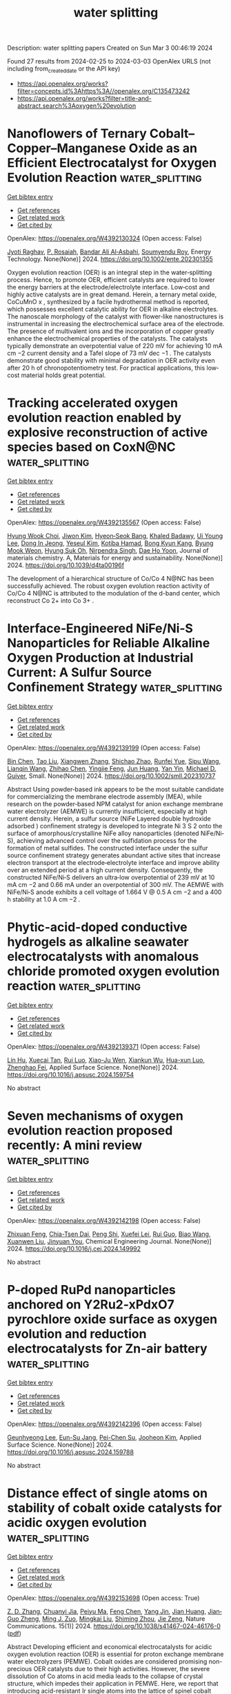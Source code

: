 #+TITLE: water splitting
Description: water splitting papers
Created on Sun Mar  3 00:46:19 2024

Found 27 results from 2024-02-25 to 2024-03-03
OpenAlex URLS (not including from_created_date or the API key)
- [[https://api.openalex.org/works?filter=concepts.id%3Ahttps%3A//openalex.org/C135473242]]
- [[https://api.openalex.org/works?filter=title-and-abstract.search%3Aoxygen%20evolution]]

* Nanoflowers of Ternary Cobalt–Copper–Manganese Oxide as an Efficient Electrocatalyst for Oxygen Evolution Reaction  :water_splitting:
:PROPERTIES:
:UUID: https://openalex.org/W4392130324
:TOPICS: Electrocatalysis for Energy Conversion, Aqueous Zinc-Ion Battery Technology, Electrochemical Detection of Heavy Metal Ions
:PUBLICATION_DATE: 2024-02-24
:END:    
    
[[elisp:(doi-add-bibtex-entry "https://doi.org/10.1002/ente.202301355")][Get bibtex entry]] 

- [[elisp:(progn (xref--push-markers (current-buffer) (point)) (oa--referenced-works "https://openalex.org/W4392130324"))][Get references]]
- [[elisp:(progn (xref--push-markers (current-buffer) (point)) (oa--related-works "https://openalex.org/W4392130324"))][Get related work]]
- [[elisp:(progn (xref--push-markers (current-buffer) (point)) (oa--cited-by-works "https://openalex.org/W4392130324"))][Get cited by]]

OpenAlex: https://openalex.org/W4392130324 (Open access: False)
    
[[https://openalex.org/A5003445703][Jyoti Raghav]], [[https://openalex.org/A5045408244][P. Rosaiah]], [[https://openalex.org/A5051674509][Bandar Ali Al‐Asbahi]], [[https://openalex.org/A5001688048][Soumyendu Roy]], Energy Technology. None(None)] 2024. https://doi.org/10.1002/ente.202301355 
     
Oxygen evolution reaction (OER) is an integral step in the water‐splitting process. Hence, to promote OER, efficient catalysts are required to lower the energy barriers at the electrode/electrolyte interface. Low‐cost and highly active catalysts are in great demand. Herein, a ternary metal oxide, CoCuMnO x , synthesized by a facile hydrothermal method is reported, which possesses excellent catalytic ability for OER in alkaline electrolytes. The nanoscale morphology of the catalyst with flower‐like nanostructures is instrumental in increasing the electrochemical surface area of the electrode. The presence of multivalent ions and the incorporation of copper greatly enhance the electrochemical properties of the catalysts. The catalysts typically demonstrate an overpotential value of 220 mV for achieving 10 mA cm −2 current density and a Tafel slope of 73 mV dec −1 . The catalysts demonstrate good stability with minimal degradation in OER activity even after 20 h of chronopotentiometry test. For practical applications, this low‐cost material holds great potential.    

    

* Tracking accelerated oxygen evolution reaction enabled by explosive reconstruction of active species based on CoxN@NC  :water_splitting:
:PROPERTIES:
:UUID: https://openalex.org/W4392135567
:TOPICS: Electrocatalysis for Energy Conversion, Memristive Devices for Neuromorphic Computing, Fuel Cell Membrane Technology
:PUBLICATION_DATE: 2024-01-01
:END:    
    
[[elisp:(doi-add-bibtex-entry "https://doi.org/10.1039/d4ta00196f")][Get bibtex entry]] 

- [[elisp:(progn (xref--push-markers (current-buffer) (point)) (oa--referenced-works "https://openalex.org/W4392135567"))][Get references]]
- [[elisp:(progn (xref--push-markers (current-buffer) (point)) (oa--related-works "https://openalex.org/W4392135567"))][Get related work]]
- [[elisp:(progn (xref--push-markers (current-buffer) (point)) (oa--cited-by-works "https://openalex.org/W4392135567"))][Get cited by]]

OpenAlex: https://openalex.org/W4392135567 (Open access: False)
    
[[https://openalex.org/A5042054457][Hyung Wook Choi]], [[https://openalex.org/A5091554389][Jiwon Kim]], [[https://openalex.org/A5015012876][Hyeon‐Seok Bang]], [[https://openalex.org/A5078354747][Khaled Badawy]], [[https://openalex.org/A5024947859][Ui Young Lee]], [[https://openalex.org/A5049204244][Dong In Jeong]], [[https://openalex.org/A5039821968][Yeseul Kim]], [[https://openalex.org/A5054520248][Kotiba Hamad]], [[https://openalex.org/A5078886160][Bong Kyun Kang]], [[https://openalex.org/A5079700977][Byung Mook Weon]], [[https://openalex.org/A5001603223][Hyung Suk Oh]], [[https://openalex.org/A5017583868][Nirpendra Singh]], [[https://openalex.org/A5045038094][Dae Ho Yoon]], Journal of materials chemistry. A, Materials for energy and sustainability. None(None)] 2024. https://doi.org/10.1039/d4ta00196f 
     
The development of a hierarchical structure of Co/Co 4 N@NC has been successfully achieved. The robust oxygen evolution reaction activity of Co/Co 4 N@NC is attributed to the modulation of the d-band center, which reconstruct Co 2+ into Co 3+ .    

    

* Interface‐Engineered NiFe/Ni‐S Nanoparticles for Reliable Alkaline Oxygen Production at Industrial Current: A Sulfur Source Confinement Strategy  :water_splitting:
:PROPERTIES:
:UUID: https://openalex.org/W4392139199
:TOPICS: Aqueous Zinc-Ion Battery Technology, Electrocatalysis for Energy Conversion, Layered Double Hydroxide Nanomaterials
:PUBLICATION_DATE: 2024-02-23
:END:    
    
[[elisp:(doi-add-bibtex-entry "https://doi.org/10.1002/smll.202310737")][Get bibtex entry]] 

- [[elisp:(progn (xref--push-markers (current-buffer) (point)) (oa--referenced-works "https://openalex.org/W4392139199"))][Get references]]
- [[elisp:(progn (xref--push-markers (current-buffer) (point)) (oa--related-works "https://openalex.org/W4392139199"))][Get related work]]
- [[elisp:(progn (xref--push-markers (current-buffer) (point)) (oa--cited-by-works "https://openalex.org/W4392139199"))][Get cited by]]

OpenAlex: https://openalex.org/W4392139199 (Open access: False)
    
[[https://openalex.org/A5010217323][Bin Chen]], [[https://openalex.org/A5017882728][Tao Liu]], [[https://openalex.org/A5027689004][Xiangwen Zhang]], [[https://openalex.org/A5048537490][Shichao Zhao]], [[https://openalex.org/A5061055076][Runfei Yue]], [[https://openalex.org/A5040298454][Sipu Wang]], [[https://openalex.org/A5038532525][Lianqin Wang]], [[https://openalex.org/A5015399496][Zhihao Chen]], [[https://openalex.org/A5019670440][Yingjie Feng]], [[https://openalex.org/A5052713328][Jun Huang]], [[https://openalex.org/A5079178497][Yan Yin]], [[https://openalex.org/A5021480695][Michael D. Guiver]], Small. None(None)] 2024. https://doi.org/10.1002/smll.202310737 
     
Abstract Using powder‐based ink appears to be the most suitable candidate for commercializing the membrane electrode assembly (MEA), while research on the powder‐based NPM catalyst for anion exchange membrane water electrolyzer (AEMWE) is currently insufficient, especially at high current density. Herein, a sulfur source (NiFe Layered double hydroxide adsorbed ) confinement strategy is developed to integrate Ni 3 S 2 onto the surface of amorphous/crystalline NiFe alloy nanoparticles (denoted NiFe/Ni‐S), achieving advanced control over the sulfidation process for the formation of metal sulfides. The constructed interface under the sulfur source confinement strategy generates abundant active sites that increase electron transport at the electrode‐electrolyte interface and improve ability over an extended period at a high current density. Consequently, the constructed NiFe/Ni‐S delivers an ultra‐low overpotential of 239 mV at 10 mA cm −2 and 0.66 mA under an overpotential of 300 mV. The AEMWE with NiFe/Ni‐S anode exhibits a cell voltage of 1.664 V @ 0.5 A cm −2 and a 400 h stability at 1.0 A cm −2 .    

    

* Phytic-acid-doped conductive hydrogels as alkaline seawater electrocatalysts with anomalous chloride promoted oxygen evolution reaction  :water_splitting:
:PROPERTIES:
:UUID: https://openalex.org/W4392139371
:TOPICS: Electrocatalysis for Energy Conversion, Aqueous Zinc-Ion Battery Technology, Electrochemical Biosensor Technology
:PUBLICATION_DATE: 2024-02-01
:END:    
    
[[elisp:(doi-add-bibtex-entry "https://doi.org/10.1016/j.apsusc.2024.159754")][Get bibtex entry]] 

- [[elisp:(progn (xref--push-markers (current-buffer) (point)) (oa--referenced-works "https://openalex.org/W4392139371"))][Get references]]
- [[elisp:(progn (xref--push-markers (current-buffer) (point)) (oa--related-works "https://openalex.org/W4392139371"))][Get related work]]
- [[elisp:(progn (xref--push-markers (current-buffer) (point)) (oa--cited-by-works "https://openalex.org/W4392139371"))][Get cited by]]

OpenAlex: https://openalex.org/W4392139371 (Open access: False)
    
[[https://openalex.org/A5027580867][Lin Hu]], [[https://openalex.org/A5058103707][Xuecai Tan]], [[https://openalex.org/A5078231129][Rui Luo]], [[https://openalex.org/A5043057827][Xiao-Ju Wen]], [[https://openalex.org/A5051350429][Xiankun Wu]], [[https://openalex.org/A5041854485][Hua-xun Luo]], [[https://openalex.org/A5072559438][Zhenghao Fei]], Applied Surface Science. None(None)] 2024. https://doi.org/10.1016/j.apsusc.2024.159754 
     
No abstract    

    

* Seven mechanisms of oxygen evolution reaction proposed recently: A mini review  :water_splitting:
:PROPERTIES:
:UUID: https://openalex.org/W4392142198
:TOPICS: Electrocatalysis for Energy Conversion, Electrochemical Detection of Heavy Metal Ions, Fuel Cell Membrane Technology
:PUBLICATION_DATE: 2024-02-01
:END:    
    
[[elisp:(doi-add-bibtex-entry "https://doi.org/10.1016/j.cej.2024.149992")][Get bibtex entry]] 

- [[elisp:(progn (xref--push-markers (current-buffer) (point)) (oa--referenced-works "https://openalex.org/W4392142198"))][Get references]]
- [[elisp:(progn (xref--push-markers (current-buffer) (point)) (oa--related-works "https://openalex.org/W4392142198"))][Get related work]]
- [[elisp:(progn (xref--push-markers (current-buffer) (point)) (oa--cited-by-works "https://openalex.org/W4392142198"))][Get cited by]]

OpenAlex: https://openalex.org/W4392142198 (Open access: False)
    
[[https://openalex.org/A5022885630][Zhixuan Feng]], [[https://openalex.org/A5037480797][Chia-Tsen Dai]], [[https://openalex.org/A5032553249][Peng Shi]], [[https://openalex.org/A5060430863][Xuefei Lei]], [[https://openalex.org/A5021363847][Rui Guo]], [[https://openalex.org/A5075523709][Biao Wang]], [[https://openalex.org/A5081185893][Xuanwen Liu]], [[https://openalex.org/A5019520436][Jinyuan You]], Chemical Engineering Journal. None(None)] 2024. https://doi.org/10.1016/j.cej.2024.149992 
     
No abstract    

    

* P-doped RuPd nanoparticles anchored on Y2Ru2-xPdxO7 pyrochlore oxide surface as oxygen evolution and reduction electrocatalysts for Zn-air battery  :water_splitting:
:PROPERTIES:
:UUID: https://openalex.org/W4392142396
:TOPICS: Electrocatalysis for Energy Conversion, Aqueous Zinc-Ion Battery Technology, Electrochemical Detection of Heavy Metal Ions
:PUBLICATION_DATE: 2024-02-01
:END:    
    
[[elisp:(doi-add-bibtex-entry "https://doi.org/10.1016/j.apsusc.2024.159788")][Get bibtex entry]] 

- [[elisp:(progn (xref--push-markers (current-buffer) (point)) (oa--referenced-works "https://openalex.org/W4392142396"))][Get references]]
- [[elisp:(progn (xref--push-markers (current-buffer) (point)) (oa--related-works "https://openalex.org/W4392142396"))][Get related work]]
- [[elisp:(progn (xref--push-markers (current-buffer) (point)) (oa--cited-by-works "https://openalex.org/W4392142396"))][Get cited by]]

OpenAlex: https://openalex.org/W4392142396 (Open access: False)
    
[[https://openalex.org/A5052090122][Geunhyeong Lee]], [[https://openalex.org/A5017828132][Eun-Su Jang]], [[https://openalex.org/A5050138704][Pei-Chen Su]], [[https://openalex.org/A5009818257][Jooheon Kim]], Applied Surface Science. None(None)] 2024. https://doi.org/10.1016/j.apsusc.2024.159788 
     
No abstract    

    

* Distance effect of single atoms on stability of cobalt oxide catalysts for acidic oxygen evolution  :water_splitting:
:PROPERTIES:
:UUID: https://openalex.org/W4392153698
:TOPICS: Electrocatalysis for Energy Conversion, Electrochemical Detection of Heavy Metal Ions, Aqueous Zinc-Ion Battery Technology
:PUBLICATION_DATE: 2024-02-26
:END:    
    
[[elisp:(doi-add-bibtex-entry "https://doi.org/10.1038/s41467-024-46176-0")][Get bibtex entry]] 

- [[elisp:(progn (xref--push-markers (current-buffer) (point)) (oa--referenced-works "https://openalex.org/W4392153698"))][Get references]]
- [[elisp:(progn (xref--push-markers (current-buffer) (point)) (oa--related-works "https://openalex.org/W4392153698"))][Get related work]]
- [[elisp:(progn (xref--push-markers (current-buffer) (point)) (oa--cited-by-works "https://openalex.org/W4392153698"))][Get cited by]]

OpenAlex: https://openalex.org/W4392153698 (Open access: True)
    
[[https://openalex.org/A5000151255][Z. D. Zhang]], [[https://openalex.org/A5046463704][Chuanyi Jia]], [[https://openalex.org/A5063955135][Peiyu Ma]], [[https://openalex.org/A5021979312][Feng Chen]], [[https://openalex.org/A5071791749][Yang Jin]], [[https://openalex.org/A5041677976][Jian Huang]], [[https://openalex.org/A5049713859][Jian‐Guo Zheng]], [[https://openalex.org/A5043676611][Ming J. Zuo]], [[https://openalex.org/A5045653991][Mingkai Liu]], [[https://openalex.org/A5039567536][Shiming Zhou]], [[https://openalex.org/A5075571728][Jie Zeng]], Nature Communications. 15(1)] 2024. https://doi.org/10.1038/s41467-024-46176-0  ([[https://www.nature.com/articles/s41467-024-46176-0.pdf][pdf]])
     
Abstract Developing efficient and economical electrocatalysts for acidic oxygen evolution reaction (OER) is essential for proton exchange membrane water electrolyzers (PEMWE). Cobalt oxides are considered promising non-precious OER catalysts due to their high activities. However, the severe dissolution of Co atoms in acid media leads to the collapse of crystal structure, which impedes their application in PEMWE. Here, we report that introducing acid-resistant Ir single atoms into the lattice of spinel cobalt oxides can significantly suppress the Co dissolution and keep them highly stable during the acidic OER process. Combining theoretical and experimental studies, we reveal that the stabilizing effect induced by Ir heteroatoms exhibits a strong dependence on the distance of adjacent Ir single atoms, where the OER stability of cobalt oxides continuously improves with decreasing the distance. When the distance reduces to about 0.6 nm, the spinel cobalt oxides present no obvious degradation over a 60-h stability test for acidic OER, suggesting potential for practical applications.    

    

* Exfoliation of Metal–Organic Frameworks to Give 2D MOF Nanosheets for the Electrocatalytic Oxygen Evolution Reaction  :water_splitting:
:PROPERTIES:
:UUID: https://openalex.org/W4392156438
:TOPICS: Electrocatalysis for Energy Conversion, Electrochemical Detection of Heavy Metal Ions, Chemistry and Applications of Metal-Organic Frameworks
:PUBLICATION_DATE: 2024-02-26
:END:    
    
[[elisp:(doi-add-bibtex-entry "https://doi.org/10.1002/anie.202402969")][Get bibtex entry]] 

- [[elisp:(progn (xref--push-markers (current-buffer) (point)) (oa--referenced-works "https://openalex.org/W4392156438"))][Get references]]
- [[elisp:(progn (xref--push-markers (current-buffer) (point)) (oa--related-works "https://openalex.org/W4392156438"))][Get related work]]
- [[elisp:(progn (xref--push-markers (current-buffer) (point)) (oa--cited-by-works "https://openalex.org/W4392156438"))][Get cited by]]

OpenAlex: https://openalex.org/W4392156438 (Open access: False)
    
[[https://openalex.org/A5049967323][Peng Wu]], [[https://openalex.org/A5039931061][Shuang Geng]], [[https://openalex.org/A5021984184][Xinyu Wang]], [[https://openalex.org/A5039734738][Xinglong Zhang]], [[https://openalex.org/A5007884941][Hongfeng Li]], [[https://openalex.org/A5070961992][Lulu Zhang]], [[https://openalex.org/A5037726491][Yu Shen]], [[https://openalex.org/A5057374450][Baoli Zha]], [[https://openalex.org/A5086476705][Suoying Zhang]], [[https://openalex.org/A5040039962][Fengwei Huo]], [[https://openalex.org/A5023634611][Weina Zhang]], Angewandte Chemie International Edition. None(None)] 2024. https://doi.org/10.1002/anie.202402969 
     
The structure and properties of materials are determined by a diverse range of chemical bond formation and breaking mechanisms, which greatly motivates the development of selectively controlling the chemical bonds in order to achieve materials with specific characteristics. Here, an orientational intervening bond‐breaking strategy is demonstrated for synthesizing ultrathin metal–organic framework (MOF) nanosheets through balancing the process of thermal decomposition and liquid nitrogen exfoliation. In such approach, proper thermal treatment can weaken the interlayer bond while maintaining the stability of the intralayer bond in the layered MOFs. And the following liquid nitrogen treatment results in significant deformation and stress in the layered MOFs’ structure due to the instant temperature drop and drastic expansion of liquid N2, leading to the curling, detachment, and separation of the MOF layers. The produced MOF nanosheets with five cycles of treatment are primarily composed of nanosheets that are less than 10 nm in thickness. The MOF nanosheets exhibit enhanced catalytic performance in oxygen evolution reactions owing to the ultrathin thickness without capping agents which provide improved charge transfer efficiency and dense exposed active sites. This strategy underscores the significance of orientational intervention in chemical bonds to engineer innovative materials.    

    

* Exfoliation of Metal–Organic Frameworks to Give 2D MOF Nanosheets for the Electrocatalytic Oxygen Evolution Reaction  :water_splitting:
:PROPERTIES:
:UUID: https://openalex.org/W4392166415
:TOPICS: Electrocatalysis for Energy Conversion, Electrochemical Detection of Heavy Metal Ions, Chemistry and Applications of Metal-Organic Frameworks
:PUBLICATION_DATE: 2024-02-26
:END:    
    
[[elisp:(doi-add-bibtex-entry "https://doi.org/10.1002/ange.202402969")][Get bibtex entry]] 

- [[elisp:(progn (xref--push-markers (current-buffer) (point)) (oa--referenced-works "https://openalex.org/W4392166415"))][Get references]]
- [[elisp:(progn (xref--push-markers (current-buffer) (point)) (oa--related-works "https://openalex.org/W4392166415"))][Get related work]]
- [[elisp:(progn (xref--push-markers (current-buffer) (point)) (oa--cited-by-works "https://openalex.org/W4392166415"))][Get cited by]]

OpenAlex: https://openalex.org/W4392166415 (Open access: False)
    
[[https://openalex.org/A5049967323][Peng Wu]], [[https://openalex.org/A5039931061][Shuang Geng]], [[https://openalex.org/A5021984184][Xinyu Wang]], [[https://openalex.org/A5039734738][Xinglong Zhang]], [[https://openalex.org/A5007884941][Hongfeng Li]], [[https://openalex.org/A5070961992][Lulu Zhang]], [[https://openalex.org/A5037726491][Yu Shen]], [[https://openalex.org/A5057374450][Baoli Zha]], [[https://openalex.org/A5086476705][Suoying Zhang]], [[https://openalex.org/A5040039962][Fengwei Huo]], [[https://openalex.org/A5086476705][Suoying Zhang]], Angewandte Chemie. None(None)] 2024. https://doi.org/10.1002/ange.202402969 
     
The structure and properties of materials are determined by a diverse range of chemical bond formation and breaking mechanisms, which greatly motivates the development of selectively controlling the chemical bonds in order to achieve materials with specific characteristics. Here, an orientational intervening bond‐breaking strategy is demonstrated for synthesizing ultrathin metal–organic framework (MOF) nanosheets through balancing the process of thermal decomposition and liquid nitrogen exfoliation. In such approach, proper thermal treatment can weaken the interlayer bond while maintaining the stability of the intralayer bond in the layered MOFs. And the following liquid nitrogen treatment results in significant deformation and stress in the layered MOFs’ structure due to the instant temperature drop and drastic expansion of liquid N2, leading to the curling, detachment, and separation of the MOF layers. The produced MOF nanosheets with five cycles of treatment are primarily composed of nanosheets that are less than 10 nm in thickness. The MOF nanosheets exhibit enhanced catalytic performance in oxygen evolution reactions owing to the ultrathin thickness without capping agents which provide improved charge transfer efficiency and dense exposed active sites. This strategy underscores the significance of orientational intervention in chemical bonds to engineer innovative materials.    

    

* Structural reconstruction of cobalt and ferrocene-based metal-organic framework during electrochemical oxygen evolution reaction  :water_splitting:
:PROPERTIES:
:UUID: https://openalex.org/W4392168646
:TOPICS: Electrochemical Detection of Heavy Metal Ions, Conducting Polymer Research, Electrocatalysis for Energy Conversion
:PUBLICATION_DATE: 2024-02-26
:END:    
    
[[elisp:(doi-add-bibtex-entry "https://doi.org/10.26434/chemrxiv-2024-vlqz5")][Get bibtex entry]] 

- [[elisp:(progn (xref--push-markers (current-buffer) (point)) (oa--referenced-works "https://openalex.org/W4392168646"))][Get references]]
- [[elisp:(progn (xref--push-markers (current-buffer) (point)) (oa--related-works "https://openalex.org/W4392168646"))][Get related work]]
- [[elisp:(progn (xref--push-markers (current-buffer) (point)) (oa--cited-by-works "https://openalex.org/W4392168646"))][Get cited by]]

OpenAlex: https://openalex.org/W4392168646 (Open access: True)
    
[[https://openalex.org/A5071440495][Thomas Doughty]], [[https://openalex.org/A5094005131][Andrea Zingl]], [[https://openalex.org/A5070524825][Maximilian Wünschek]], [[https://openalex.org/A5035468865][Christian M. Pichler]], [[https://openalex.org/A5006409298][Matthew Watkins]], [[https://openalex.org/A5019861460][Souvik Roy]], No host. None(None)] 2024. https://doi.org/10.26434/chemrxiv-2024-vlqz5  ([[https://chemrxiv.org/engage/api-gateway/chemrxiv/assets/orp/resource/item/65d88265e9ebbb4db90983ee/original/structural-reconstruction-of-cobalt-and-ferrocene-based-metal-organic-framework-during-electrochemical-oxygen-evolution-reaction.pdf][pdf]])
     
Metal-organic frameworks (MOFs) are increasingly being investigated as electrocatalysts for oxygen evolution reaction (OER) due to their unique modular structures that present a hybrid between molecular and heterogeneous catalysts, featuring well-defined active sites. However, many fundamental questions remain open regarding the electrochemical stability of MOFs, structural reconstruction of coordination sites, and the role of in situ-formed species. Here we report structural transformation of a surface-grown MOF containing cobalt nodes and 1,1’-ferrocenedicarboxylic acid linkers (denoted as CoFc-MOF) during OER in alkaline electrolyte. Ex situ and in situ investigations of CoFc-MOF film suggests that the MOF acts as a pre-catalyst and undergoes a two-step restructuring process under operating conditions to generate a metal oxyhydroxide phase. The MOF-derived metal oxyhydroxide catalyst, supported on nickel foam electrodes, displays high activity towards OER with an overpotential of 190 mV at the current density of 10 mA cm–2. While this study demonstrates the necessity of investigating structural evolution of MOFs in electrocatalysis, it also shows potential of using MOFs as precursors in catalyst design.    

    

* Electroactive heterojunctions of iron-based compounds in oxygen evolution reaction – insight into synergy and mechanism  :water_splitting:
:PROPERTIES:
:UUID: https://openalex.org/W4392170706
:TOPICS: Electrocatalysis for Energy Conversion, Electrochemical Detection of Heavy Metal Ions, Fuel Cell Membrane Technology
:PUBLICATION_DATE: 2024-02-01
:END:    
    
[[elisp:(doi-add-bibtex-entry "https://doi.org/10.1016/j.electacta.2024.144005")][Get bibtex entry]] 

- [[elisp:(progn (xref--push-markers (current-buffer) (point)) (oa--referenced-works "https://openalex.org/W4392170706"))][Get references]]
- [[elisp:(progn (xref--push-markers (current-buffer) (point)) (oa--related-works "https://openalex.org/W4392170706"))][Get related work]]
- [[elisp:(progn (xref--push-markers (current-buffer) (point)) (oa--cited-by-works "https://openalex.org/W4392170706"))][Get cited by]]

OpenAlex: https://openalex.org/W4392170706 (Open access: False)
    
[[https://openalex.org/A5034044475][Anna Dymerska]], [[https://openalex.org/A5064148144][Ewa Mijowska]], [[https://openalex.org/A5030552243][Almaz L. Zinnatullin]], [[https://openalex.org/A5005873235][Rustem Zairov]], [[https://openalex.org/A5064148144][Ewa Mijowska]], Electrochimica Acta. None(None)] 2024. https://doi.org/10.1016/j.electacta.2024.144005 
     
This research addresses the inherent challenges of low catalytic activity and stability often associated with Oxygen Evolution Reaction (OER) catalysts. We designed composites with outstanding electrocatalytic performance. The methodology is characterized by low-temperature operation and environmentally friendly substrates. We have successfully fostered a synergistic interplay between Fe and oxygen, carbon and nickel, respectively. Fabricated material composed of three different heterojunctions triggered the stability of the catalyst and facilitated efficient charge transfer in OER. Our optimized catalyst (Fe/Ni_3.0h), emerges as a promising candidate for practical applications, exhibiting an overpotential of 310 mV, a Tafel slope of 37 mV/dec, and a potential retention of 98.8% which is a 50% lower drop in respect to commercial RuO2. Therefore, our approach underlines the substantial influence of conductive Fe-based materials: FeNi3, Fe3C, and Fe3O4 on OER performance with revealed comprehensive mechanism via ex-situ XRD and Mössbauer spectroscopy analyses.    

    

* Surface addition of Ag on PbO2 to enable efficient oxygen evolution reaction in pH-neutral media  :water_splitting:
:PROPERTIES:
:UUID: https://openalex.org/W4392184832
:TOPICS: Electrocatalysis for Energy Conversion, Electrochemical Detection of Heavy Metal Ions, Electrochemical Biosensor Technology
:PUBLICATION_DATE: 2024-02-01
:END:    
    
[[elisp:(doi-add-bibtex-entry "https://doi.org/10.1016/j.cej.2024.150043")][Get bibtex entry]] 

- [[elisp:(progn (xref--push-markers (current-buffer) (point)) (oa--referenced-works "https://openalex.org/W4392184832"))][Get references]]
- [[elisp:(progn (xref--push-markers (current-buffer) (point)) (oa--related-works "https://openalex.org/W4392184832"))][Get related work]]
- [[elisp:(progn (xref--push-markers (current-buffer) (point)) (oa--cited-by-works "https://openalex.org/W4392184832"))][Get cited by]]

OpenAlex: https://openalex.org/W4392184832 (Open access: False)
    
[[https://openalex.org/A5041930796][Siming Li]], [[https://openalex.org/A5047811811][Meng Shi]], [[https://openalex.org/A5072254497][Chen Wu]], [[https://openalex.org/A5032967714][Kaiqi Nie]], [[https://openalex.org/A5052267876][Zheng Wang]], [[https://openalex.org/A5050687293][Xiaoxu Jiang]], [[https://openalex.org/A5038908444][Xinbing Liu]], [[https://openalex.org/A5063251071][Huili Chen]], [[https://openalex.org/A5024069386][Xinlong Tian]], [[https://openalex.org/A5053821178][Daoxiong Wu]], [[https://openalex.org/A5041930796][Siming Li]], Chemical Engineering Journal. None(None)] 2024. https://doi.org/10.1016/j.cej.2024.150043 
     
Electrocatalysts, particularly earth-abundant metal oxide ones, exhibit poor performance in catalyzing the oxygen evolution reaction (OER) under neutral conditions due to low ionic concentrations. This study introduces a novel strategy for fabricating a PbO2 + Ag composite electrode with significantly improved OER activity and stability in a pH-neutral environment. Our results suggest that incorporating Ag as a surface additive improves the efficiency of utilizing adsorbed oxygenated species via the bridge-site-top-site pathway. Moreover, the surface decoration of Ag resulted in enhanced electrocatalytic stability by diverting the attack of oxygenated species to Pb thereby effectively preventing Pb dissolution. The results not only establish a method for utilizing PbO2 in pH-neutral OER applications, but also propose a potential strategy for employing less noble catalysts in cost-effective electrochemical energy conversions.    

    

* Carbon Nanotube Composites with Bimetallic Transition Metal Selenides as Efficient Electrocatalysts for Oxygen Evolution Reaction  :water_splitting:
:PROPERTIES:
:UUID: https://openalex.org/W4392189844
:TOPICS: Electrocatalysis for Energy Conversion, Fuel Cell Membrane Technology, Electrochemical Detection of Heavy Metal Ions
:PUBLICATION_DATE: 2024-02-27
:END:    
    
[[elisp:(doi-add-bibtex-entry "https://doi.org/10.3390/su16051953")][Get bibtex entry]] 

- [[elisp:(progn (xref--push-markers (current-buffer) (point)) (oa--referenced-works "https://openalex.org/W4392189844"))][Get references]]
- [[elisp:(progn (xref--push-markers (current-buffer) (point)) (oa--related-works "https://openalex.org/W4392189844"))][Get related work]]
- [[elisp:(progn (xref--push-markers (current-buffer) (point)) (oa--cited-by-works "https://openalex.org/W4392189844"))][Get cited by]]

OpenAlex: https://openalex.org/W4392189844 (Open access: True)
    
[[https://openalex.org/A5053208255][Saira Riaz]], [[https://openalex.org/A5026183354][Muhammad Shafiq Anjum]], [[https://openalex.org/A5009004798][Abid Ali]], [[https://openalex.org/A5081498908][Yasir Mehmood]], [[https://openalex.org/A5064930579][Muhammad Ahmad]], [[https://openalex.org/A5066178049][Norah Alwadai]], [[https://openalex.org/A5010504371][Munawar Iqbal]], [[https://openalex.org/A5052430989][Salih Akyürekli]], [[https://openalex.org/A5051204593][Noor Hassan]], [[https://openalex.org/A5050144026][Rizwan Shoukat]], Sustainability. 16(5)] 2024. https://doi.org/10.3390/su16051953  ([[https://www.mdpi.com/2071-1050/16/5/1953/pdf?version=1709030630][pdf]])
     
Hydrogen fuel is a clean and versatile energy carrier that can be used for various applications, including transportation, power generation, and industrial processes. Electrocatalytic water splitting could be the most beneficial and facile approach for producing hydrogen. In this work, transition metal selenide composites with carbon nanotubes (CNTs) have been investigated for electrocatalytic water splitting. The synthesis process involved the facile one-step hydrothermal growth of transition metal nanoparticles over the CNTs and acted as an efficient electrode toward electrochemical water splitting. Scanning electron microscopy and XRD patterns reveal that nanoparticles were firmly anchored on the CNTs, resulting in the formation of composites. The electrochemical measurements reveal that CNT composite with nickel–cobalt selenides (NiCo-Se/CNTs@NF) display remarkable oxygen evolution reaction (OER) activity in basic media, which is an important part of hydrogen production. It demonstrates the lowest overpotential (η10mAcm−2) of 0.560 V vs. RHE, a reduced Tafel slope of 163 mV/dec, and lower charge transfer impedance for the OER process. The multi-metallic selenide composite with CNTs demonstrating unique nanostructure and synergistic effects offers a promising platform for enhancing electrocatalytic OER performance and opens up new avenues for efficient energy conversion and storage applications.    

    

* Ultrasmall Ruthenium Nanoclusters Anchored on Thiol-Functionalized Metal–Organic Framework as a Catalyst for the Oxygen Evolution Reaction  :water_splitting:
:PROPERTIES:
:UUID: https://openalex.org/W4392191736
:TOPICS: Electrocatalysis for Energy Conversion, Catalytic Nanomaterials, Accelerating Materials Innovation through Informatics
:PUBLICATION_DATE: 2024-02-27
:END:    
    
[[elisp:(doi-add-bibtex-entry "https://doi.org/10.1021/acsanm.3c06102")][Get bibtex entry]] 

- [[elisp:(progn (xref--push-markers (current-buffer) (point)) (oa--referenced-works "https://openalex.org/W4392191736"))][Get references]]
- [[elisp:(progn (xref--push-markers (current-buffer) (point)) (oa--related-works "https://openalex.org/W4392191736"))][Get related work]]
- [[elisp:(progn (xref--push-markers (current-buffer) (point)) (oa--cited-by-works "https://openalex.org/W4392191736"))][Get cited by]]

OpenAlex: https://openalex.org/W4392191736 (Open access: False)
    
[[https://openalex.org/A5085843260][Biswajit Mishra]], [[https://openalex.org/A5050309292][Swayamprakash Biswal]], [[https://openalex.org/A5065162947][Bijay P. Tripathi]], ACS Applied Nano Materials. None(None)] 2024. https://doi.org/10.1021/acsanm.3c06102 
     
No abstract    

    

* Stability challenges and opportunities of NiFe‐based electrocatalysts for oxygen evolution reaction in alkaline media  :water_splitting:
:PROPERTIES:
:UUID: https://openalex.org/W4392196226
:TOPICS: Electrocatalysis for Energy Conversion, Aqueous Zinc-Ion Battery Technology, Fuel Cell Membrane Technology
:PUBLICATION_DATE: 2024-02-26
:END:    
    
[[elisp:(doi-add-bibtex-entry "https://doi.org/10.1002/cnl2.110")][Get bibtex entry]] 

- [[elisp:(progn (xref--push-markers (current-buffer) (point)) (oa--referenced-works "https://openalex.org/W4392196226"))][Get references]]
- [[elisp:(progn (xref--push-markers (current-buffer) (point)) (oa--related-works "https://openalex.org/W4392196226"))][Get related work]]
- [[elisp:(progn (xref--push-markers (current-buffer) (point)) (oa--cited-by-works "https://openalex.org/W4392196226"))][Get cited by]]

OpenAlex: https://openalex.org/W4392196226 (Open access: True)
    
[[https://openalex.org/A5006182339][Yujun Han]], [[https://openalex.org/A5001395097][Jingyi Wang]], [[https://openalex.org/A5064684366][Yuhang Liu]], [[https://openalex.org/A5087372065][Tianqi Li]], [[https://openalex.org/A5031555539][Tongzhou Wang]], [[https://openalex.org/A5024541563][Xinyue Li]], [[https://openalex.org/A5013256964][X. J. Ye]], [[https://openalex.org/A5027334799][Guodong Li]], [[https://openalex.org/A5063383376][Jihong Li]], [[https://openalex.org/A5069789783][Wenbin Hu]], [[https://openalex.org/A5073977425][Yida Deng]], Carbon Neutralization. None(None)] 2024. https://doi.org/10.1002/cnl2.110  ([[https://onlinelibrary.wiley.com/doi/pdfdirect/10.1002/cnl2.110][pdf]])
     
Abstract Water splitting is a critical process for the production of green hydrogen, contributing to the advancement of a circular economy. However, the application of water splitting devices on a large scale is primarily impeded by the sluggish oxygen evolution reaction (OER) at the anode. Thus, developing and designing efficient OER catalysts is a significant target. NiFe‐based catalysts are extensively researched as excellent OER electrocatalysts due to their affordability, abundant reserves, and intrinsic activities. However, they still suffer from long‐term stability challenges. To date, few systematic strategies for improving OER durability have been reported. In this review, various advanced NiFe‐based catalysts are introduced. Moreover, the OER stability challenges of NiFe‐based electrocatalysts in alkaline media, including iron segregation, structural degradation, and peeling from the substrate are summarized. More importantly, strategies to enhance OER stability are highlighted and opportunities are discussed to facilitate future stability studies for alkaline water electrolysis. This review presents a design strategy for NiFe‐based electrocatalysts and anion exchange membrane (AEM) electrolyzers to overcome stability challenges in OER, which also emphasizes the importance of long‐term stability in alkaline media and its significance for achieving large‐scale commercialization.    

    

* Pyridine caused structural reconfiguration forming ultrathin 2D metal-organic frameworks for oxygen evolution reaction.  :water_splitting:
:PROPERTIES:
:UUID: https://openalex.org/W4392205602
:TOPICS: Electrochemical Detection of Heavy Metal Ions, Nanomaterials with Enzyme-Like Characteristics, Electrocatalysis for Energy Conversion
:PUBLICATION_DATE: 2024-01-01
:END:    
    
[[elisp:(doi-add-bibtex-entry "https://doi.org/10.1039/d3ta08079j")][Get bibtex entry]] 

- [[elisp:(progn (xref--push-markers (current-buffer) (point)) (oa--referenced-works "https://openalex.org/W4392205602"))][Get references]]
- [[elisp:(progn (xref--push-markers (current-buffer) (point)) (oa--related-works "https://openalex.org/W4392205602"))][Get related work]]
- [[elisp:(progn (xref--push-markers (current-buffer) (point)) (oa--cited-by-works "https://openalex.org/W4392205602"))][Get cited by]]

OpenAlex: https://openalex.org/W4392205602 (Open access: False)
    
[[https://openalex.org/A5002109316][Liusi Yang]], [[https://openalex.org/A5077139864][Shuwei Deng]], [[https://openalex.org/A5037703959][Shenyuan Fu]], [[https://openalex.org/A5054834291][Xiaoteng Wang]], [[https://openalex.org/A5013487932][Gang Liu]], [[https://openalex.org/A5033332677][Haidong Yang]], Journal of materials chemistry. A, Materials for energy and sustainability. None(None)] 2024. https://doi.org/10.1039/d3ta08079j 
     
Two-dimensional metal-organic frameworks (2D MOFs) as an ideal prototype material for electrocatalytic oxygen evolution reaction (OER) can expose more metal active sites due to their ultrathin 2D structure. Herein, a...    

    

* Oxygen evolution reaction on iridium-molybdenum mixed oxide electrocatalysts  :water_splitting:
:PROPERTIES:
:UUID: https://openalex.org/W4392181502
:TOPICS: Electrocatalysis for Energy Conversion, Fuel Cell Membrane Technology, Electrochemical Detection of Heavy Metal Ions
:PUBLICATION_DATE: 2019-10-17
:END:    
    
[[elisp:(doi-add-bibtex-entry "None")][Get bibtex entry]] 

- [[elisp:(progn (xref--push-markers (current-buffer) (point)) (oa--referenced-works "https://openalex.org/W4392181502"))][Get references]]
- [[elisp:(progn (xref--push-markers (current-buffer) (point)) (oa--related-works "https://openalex.org/W4392181502"))][Get related work]]
- [[elisp:(progn (xref--push-markers (current-buffer) (point)) (oa--cited-by-works "https://openalex.org/W4392181502"))][Get cited by]]

OpenAlex: https://openalex.org/W4392181502 (Open access: False)
    
[[https://openalex.org/A5047338943][Cédric Tard]], [[https://openalex.org/A5053316352][Marine Elmaalouf]], [[https://openalex.org/A5028372389][Silvia Durán]], [[https://openalex.org/A5017960042][Mateusz Odziomek]], [[https://openalex.org/A5065949519][Marco Faustini]], [[https://openalex.org/A5087775789][Cédric Boissière]], [[https://openalex.org/A5072727657][Marion Giraud]], [[https://openalex.org/A5007926541][Jennifer Péron]], No host. None(None)] 2019. None 
     
No abstract    

    

* The behaviors of electrochemical oxygen intercalation of some oxygen-deficient ferrites and physical properties of perovskite Sr2LaFe3O8.95 prepared by electrochemical oxidation  :water_splitting:
:PROPERTIES:
:UUID: https://openalex.org/W4392225188
:TOPICS: Synthesis and Applications of Ferrite Nanoparticles, Multiferroic and Magnetoelectric Materials, Magnetocaloric Materials Research
:PUBLICATION_DATE: 1997-06-12
:END:    
    
[[elisp:(doi-add-bibtex-entry "None")][Get bibtex entry]] 

- [[elisp:(progn (xref--push-markers (current-buffer) (point)) (oa--referenced-works "https://openalex.org/W4392225188"))][Get references]]
- [[elisp:(progn (xref--push-markers (current-buffer) (point)) (oa--related-works "https://openalex.org/W4392225188"))][Get related work]]
- [[elisp:(progn (xref--push-markers (current-buffer) (point)) (oa--cited-by-works "https://openalex.org/W4392225188"))][Get cited by]]

OpenAlex: https://openalex.org/W4392225188 (Open access: True)
    
[[https://openalex.org/A5056667091][Fang Zhou]], No host. None(None)] 1997. None  ([[https://theses.hal.science/tel-00833236/document][pdf]])
     
No abstract    

    

* Tailoring First Coordination Sphere of Dual‐Metal Atom Sites Boosts Oxygen Reduction and Evolution Activities  :water_splitting:
:PROPERTIES:
:UUID: https://openalex.org/W4392139655
:TOPICS: Chemistry and Applications of Metal-Organic Frameworks, Electrocatalysis for Energy Conversion, Nanomaterials with Enzyme-Like Characteristics
:PUBLICATION_DATE: 2024-02-24
:END:    
    
[[elisp:(doi-add-bibtex-entry "https://doi.org/10.1002/adfm.202315376")][Get bibtex entry]] 

- [[elisp:(progn (xref--push-markers (current-buffer) (point)) (oa--referenced-works "https://openalex.org/W4392139655"))][Get references]]
- [[elisp:(progn (xref--push-markers (current-buffer) (point)) (oa--related-works "https://openalex.org/W4392139655"))][Get related work]]
- [[elisp:(progn (xref--push-markers (current-buffer) (point)) (oa--cited-by-works "https://openalex.org/W4392139655"))][Get cited by]]

OpenAlex: https://openalex.org/W4392139655 (Open access: False)
    
[[https://openalex.org/A5083673334][Zhe Wang]], [[https://openalex.org/A5021418048][Ruojie Xu]], [[https://openalex.org/A5006151140][Qitong Ye]], [[https://openalex.org/A5058923008][Jin X]], [[https://openalex.org/A5082619738][Zhe Lü]], [[https://openalex.org/A5055796972][Zhenbei Yang]], [[https://openalex.org/A5035836023][Yong Wang]], [[https://openalex.org/A5032912701][Tao Yan]], [[https://openalex.org/A5009315315][Yipu Liu]], [[https://openalex.org/A5008216048][Zhijuan Pan]], [[https://openalex.org/A5004164674][Seong‐Ju Hwang]], [[https://openalex.org/A5015059832][Hong Jin Fan]], Advanced Functional Materials. None(None)] 2024. https://doi.org/10.1002/adfm.202315376 
     
Abstract It is important to tune the coordination configuration of dual‐atom catalyst (DAC), especially in the first coordination sphere, to render high intrinsic catalytic activities for oxygen reduction/evolution reactions (ORR/OER). Herein, a type of atomically dispersed and boron‐coordinated DAC structure, namely, FeN 4 B‐NiN 4 B dual sites, is reported. In this structure, the incorporation of boron into the first coordination sphere of FeN 4 /NiN 4 atomic sites regulates its geometry and electronic structure by forming “Fe‐B‐N” and “Ni‐B‐N” bridges. The FeN 4 B‐NiN 4 B DAC exhibits much enhanced ORR and OER property compared to the FeN 4 ‐NiN 4 counterparts. Density functional theory calculations reveal that the boron‐induced charge transfer and asymmetric charge distributions of the central Fe/Ni atoms optimize the adsorption and desorption behavior of the ORR/OER intermediates and reduce the activation energy for the potential‐determining step. Zinc‐air batteries employing the FeN 4 B‐NiN 4 B cathode exhibit a high maximum power density (236.9 mW cm −2 ) and stable cyclability up to 1100 h. The result illustrates the pivotal role of the first‐coordination sphere of DACs in tuning the electrochemical energy conversion and storage activities.    

    

* Nanocomposites of Carbon for Metal-Air Batteries  :water_splitting:
:PROPERTIES:
:UUID: https://openalex.org/W4392207371
:TOPICS: Lithium-ion Battery Technology, Materials for Electrochemical Supercapacitors, Lithium Battery Technologies
:PUBLICATION_DATE: 2024-01-01
:END:    
    
[[elisp:(doi-add-bibtex-entry "https://doi.org/10.1007/978-981-99-9931-6_7")][Get bibtex entry]] 

- [[elisp:(progn (xref--push-markers (current-buffer) (point)) (oa--referenced-works "https://openalex.org/W4392207371"))][Get references]]
- [[elisp:(progn (xref--push-markers (current-buffer) (point)) (oa--related-works "https://openalex.org/W4392207371"))][Get related work]]
- [[elisp:(progn (xref--push-markers (current-buffer) (point)) (oa--cited-by-works "https://openalex.org/W4392207371"))][Get cited by]]

OpenAlex: https://openalex.org/W4392207371 (Open access: False)
    
[[https://openalex.org/A5043747431][Kriti Shrivastava]], [[https://openalex.org/A5080277395][Ankur Jain]], Engineering materials. None(None)] 2024. https://doi.org/10.1007/978-981-99-9931-6_7 
     
Extensive studies are being made on clean and sustainable energy conversion technologies to harness their potential in terms of great efficiency, large-scale uses, and negligible greenhouse gas emissions including fuel cells, metal-air batteries, and water-splitting techniques. Among them all, metal-air batteries are the most promising systems for portable electronic devices, electrical vehicles, and stationary microgrid applications due to their high energy density. However, the major limitation is the fundamental issues with their mechanism. The efficiency of energy conversion and storage is controlled by the oxygen reduction reaction (ORR) and oxygen evolution reaction (OER), which are generally very slow and require noble metal catalysts for fast operation. The high cost and limited availability of noble metals caused a growing interest in developing metal-free carbons as a novel class of bifunctional electrocatalysts. These materials display exceptional strength, stability, conductivity, large surface area, and high stability in both acidic and alkaline environments and therefore can play a significant role in the field of clean energy storage/conversion technologies. In this chapter, the recent advances regarding the rational design of carbon-based electrocatalysts for the oxygen reduction reaction and oxygen evolution reaction are summarized, with a special focus on their applications in Zn–air and Li–air batteries.    

    

* A new Co-doped PbO2 anode for copper electrowinning: Electrochemical and morphological characterization  :water_splitting:
:PROPERTIES:
:UUID: https://openalex.org/W4392180202
:TOPICS: Electrodeposition and Composite Coatings, Conducting Polymer Research, Electrochemical Detection of Heavy Metal Ions
:PUBLICATION_DATE: 2024-04-01
:END:    
    
[[elisp:(doi-add-bibtex-entry "https://doi.org/10.1016/j.est.2024.111053")][Get bibtex entry]] 

- [[elisp:(progn (xref--push-markers (current-buffer) (point)) (oa--referenced-works "https://openalex.org/W4392180202"))][Get references]]
- [[elisp:(progn (xref--push-markers (current-buffer) (point)) (oa--related-works "https://openalex.org/W4392180202"))][Get related work]]
- [[elisp:(progn (xref--push-markers (current-buffer) (point)) (oa--cited-by-works "https://openalex.org/W4392180202"))][Get cited by]]

OpenAlex: https://openalex.org/W4392180202 (Open access: False)
    
[[https://openalex.org/A5050857507][Rasoul Rezaei]], [[https://openalex.org/A5055042300][K. Jafarzadeh]], [[https://openalex.org/A5066547318][S.M. Mirali]], [[https://openalex.org/A5090753750][hadiseh mazhari abbasi]], Journal of Energy Storage. 85(None)] 2024. https://doi.org/10.1016/j.est.2024.111053 
     
Anodic electrodeposition was used to create a high catalytic activity Co-doped PbO2 composite coating on Ti substrate, in order to reduce the overpotential and raising the electrocatalytic activity for oxygen evolution during the copper electrowinning process. The temperature, composition, and current density of the electrolyte were investigated in order to produce a composite anode with the best electrocatalytic behavior, stability, and efficiency in the electrowinning process. Scanning electron microscopy (SEM) was utilized to investigate the morphology of the coating, and electrowinning, cyclic voltammetry (CV), and the accelerated life time test (ALT) were employed to evaluate the electrodes' electrochemical behavior. The ideal conditions in this investigation involved 65 g.L−1 cobalt nitrate with a 5 mA.cm−2 current density at 65 °C for the electrodeposition of Co-doped PbO2 coating. Furthermore, the potential for oxygen evolution of the PbO2-CoOx anode was found to be approximately 180 and 220 mV lower than that of the PbO2 and Pb-Ca-Sn anodes, respectively, based on the results of the electrochemical test. The ALT test results showed that the PbO2-CoOx anode had a significantly lower initial cell voltage than the Pb-Ca-Sn and PbO2 anodes; however, this value increased after 165 h due to the anode's mechanical breakdown. The results showed that Cu electrowinning efficiency for Pb-Ca-Sn, PbO2, and PbO2-CoOx was 91.9 %, 98.4 %, and 100 % respectively.    

    

* Dual-site segmentally synergistic catalysis mechanism: boosting CoFeSx nanocluster for sustainable water oxidation  :water_splitting:
:PROPERTIES:
:UUID: https://openalex.org/W4392165142
:TOPICS: Electrocatalysis for Energy Conversion, Photocatalytic Materials for Solar Energy Conversion, Aqueous Zinc-Ion Battery Technology
:PUBLICATION_DATE: 2024-02-26
:END:    
    
[[elisp:(doi-add-bibtex-entry "https://doi.org/10.1038/s41467-024-45700-6")][Get bibtex entry]] 

- [[elisp:(progn (xref--push-markers (current-buffer) (point)) (oa--referenced-works "https://openalex.org/W4392165142"))][Get references]]
- [[elisp:(progn (xref--push-markers (current-buffer) (point)) (oa--related-works "https://openalex.org/W4392165142"))][Get related work]]
- [[elisp:(progn (xref--push-markers (current-buffer) (point)) (oa--cited-by-works "https://openalex.org/W4392165142"))][Get cited by]]

OpenAlex: https://openalex.org/W4392165142 (Open access: True)
    
[[https://openalex.org/A5027128330][Siran Xu]], [[https://openalex.org/A5066350763][Sihua Feng]], [[https://openalex.org/A5049816813][Yue Yu]], [[https://openalex.org/A5048201598][Dongping Xue]], [[https://openalex.org/A5072864302][Mengli Liu]], [[https://openalex.org/A5032208819][Chao Wang]], [[https://openalex.org/A5009148187][Kaiyue Zhao]], [[https://openalex.org/A5073687384][Bingjun Xu]], [[https://openalex.org/A5058865217][Jianan Zhang]], Nature Communications. 15(1)] 2024. https://doi.org/10.1038/s41467-024-45700-6  ([[https://www.nature.com/articles/s41467-024-45700-6.pdf][pdf]])
     
Abstract Efficient oxygen evolution reaction electrocatalysts are essential for sustainable clean energy conversion. However, catalytic materials followed the conventional adsorbate evolution mechanism (AEM) with the inherent scaling relationship between key oxygen intermediates *OOH and *OH, or the lattice-oxygen-mediated mechanism (LOM) with the possible lattice oxygen migration and structural reconstruction, which are not favorable to the balance between high activity and stability. Herein, we propose an unconventional Co-Fe dual-site segmentally synergistic mechanism (DSSM) for single-domain ferromagnetic catalyst CoFeS x nanoclusters on carbon nanotubes (CNT) (CFS-ACs/CNT), which can effectively break the scaling relationship without sacrificing stability. Co 3+ (L.S, t 2g 6 e g 0 ) supplies the strongest OH* adsorption energy, while Fe 3+ (M.S, t 2g 4 e g 1 ) exposes strong O* adsorption. These dual-sites synergistically produce of Co-O-O-Fe intermediates, thereby accelerating the release of triplet-state oxygen ( ↑ O = O ↑ ). As predicted, the prepared CFS-ACs/CNT catalyst exhibits less overpotential than that of commercial IrO 2 , as well as approximately 633 h of stability without significant potential loss.    

    

* Efficient NiFeCr0.1/NF by incorporating chromium to boost OER catalysis  :water_splitting:
:PROPERTIES:
:UUID: https://openalex.org/W4392135418
:TOPICS: Catalytic Nanomaterials, Electrocatalysis for Energy Conversion, Lithium-ion Battery Technology
:PUBLICATION_DATE: 2024-03-01
:END:    
    
[[elisp:(doi-add-bibtex-entry "https://doi.org/10.1016/j.mcat.2024.113980")][Get bibtex entry]] 

- [[elisp:(progn (xref--push-markers (current-buffer) (point)) (oa--referenced-works "https://openalex.org/W4392135418"))][Get references]]
- [[elisp:(progn (xref--push-markers (current-buffer) (point)) (oa--related-works "https://openalex.org/W4392135418"))][Get related work]]
- [[elisp:(progn (xref--push-markers (current-buffer) (point)) (oa--cited-by-works "https://openalex.org/W4392135418"))][Get cited by]]

OpenAlex: https://openalex.org/W4392135418 (Open access: False)
    
[[https://openalex.org/A5011475097][zhonggang zhang]], [[https://openalex.org/A5004187884][Zuobo Yang]], [[https://openalex.org/A5037532055][Junan Gao]], [[https://openalex.org/A5039857226][Xiaofeng Wu]], [[https://openalex.org/A5088596691][Jimmy Yun]], [[https://openalex.org/A5008720433][Jie Zhang]], Molecular Catalysis. 557(None)] 2024. https://doi.org/10.1016/j.mcat.2024.113980 
     
This study developed ternary NiFeCr hydroxide microsphere composites for efficient oxygen evolution reaction (OER) in alkaline water. Compared to binary NiFe composites, the ternary composites exhibited superior electrocatalytic activity. In a 1 M KOH solution, the ternary composite demonstrated a low initial potential of 1.46 V (RHE), and the overpotential is only 268 mV @ 100 mA cm−2. Charge rearrangement due to chromium oxidation helped maintain iron's low oxidation state, preserving OER activity. The redistribution of chromium particles stabilized iron and prevented its dissolution in an alkaline solution. Consequently, the optimized NiFeCr catalyst exhibits excellent stability, with a stability of 200 h at 100 mA cm−2. This study offers a novel approach to designing efficient and stable catalysts for water decomposition.    

    

* Fe, N‐Inducing Interfacial Electron Redistribution in NiCo Spinel on Biomass‐Derived Carbon for Bi‐functional Oxygen Conversion  :water_splitting:
:PROPERTIES:
:UUID: https://openalex.org/W4392160710
:TOPICS: Electrocatalysis for Energy Conversion, Catalytic Nanomaterials, Catalytic Reduction of Nitro Compounds
:PUBLICATION_DATE: 2024-02-25
:END:    
    
[[elisp:(doi-add-bibtex-entry "https://doi.org/10.1002/ange.202319983")][Get bibtex entry]] 

- [[elisp:(progn (xref--push-markers (current-buffer) (point)) (oa--referenced-works "https://openalex.org/W4392160710"))][Get references]]
- [[elisp:(progn (xref--push-markers (current-buffer) (point)) (oa--related-works "https://openalex.org/W4392160710"))][Get related work]]
- [[elisp:(progn (xref--push-markers (current-buffer) (point)) (oa--cited-by-works "https://openalex.org/W4392160710"))][Get cited by]]

OpenAlex: https://openalex.org/W4392160710 (Open access: False)
    
[[https://openalex.org/A5061810022][Yanyan Liu]], [[https://openalex.org/A5050034119][Limin Zhou]], [[https://openalex.org/A5051323527][Shilin Liu]], [[https://openalex.org/A5091316366][Shu-Qi Li]], [[https://openalex.org/A5041855727][Jingjing Zhou]], [[https://openalex.org/A5022526821][Xin Li]], [[https://openalex.org/A5088081170][Xiangmeng Chen]], [[https://openalex.org/A5025538710][Kang Sun]], [[https://openalex.org/A5036975470][Baojun Li]], [[https://openalex.org/A5013636938][Jianchun Jiang]], [[https://openalex.org/A5014960517][Huan Pang]], Angewandte Chemie. None(None)] 2024. https://doi.org/10.1002/ange.202319983 
     
Herein, an interfacial electron redistribution is proposed to boost the activity of carbon‐supported spinel NiCo2O4 catalyst toward oxygen conversion via Fe, N‐doping strategy. Fe‐doping into octahedron induces a redistribution of electrons between Co and Ni atoms on NiCo1.8Fe0.2O4@N‐carbon. The increased electron density of Co promotes the coordination of water to Co sites and further dissociation. The generation of proton from water improves the overall activity for the oxygen reduction reaction (ORR). The increased electron density of Ni facilitates the generation of oxygen vacancies. The Ni‐VO‐Fe structure accelerates the deprotonation of *OOH to improve the activity toward oxygen evolution reaction (OER). N‐doping modulates the electron density of carbon to form active sites for the adsorption and protonation of oxygen species. Fir wood‐derived carbon endows catalyst with an integral structure to enable outstanding electrocatalytic performance. The NiCo1.8Fe0.2O4@N‐carbon express high half‐wave potential up to 0.86 V in ORR and low overpotential of 270 mV at 10 mA cm‐2 in OER. The zinc‐air batteries (ZABs) assembled with the as‐prepared catalyst achieve long‐term cycle stability (over 2000 cycles) with peak power density (180 mW cm‐2). Fe, N‐doping strategy drives the catalysis of biomass‐derived carbon‐based catalysts to the highest level for the oxygen conversion in ZABs.    

    

* Fe, N‐Inducing Interfacial Electron Redistribution in NiCo Spinel on Biomass‐Derived Carbon for Bi‐functional Oxygen Conversion  :water_splitting:
:PROPERTIES:
:UUID: https://openalex.org/W4392164726
:TOPICS: Electrocatalysis for Energy Conversion, Catalytic Nanomaterials, Catalytic Reduction of Nitro Compounds
:PUBLICATION_DATE: 2024-02-25
:END:    
    
[[elisp:(doi-add-bibtex-entry "https://doi.org/10.1002/anie.202319983")][Get bibtex entry]] 

- [[elisp:(progn (xref--push-markers (current-buffer) (point)) (oa--referenced-works "https://openalex.org/W4392164726"))][Get references]]
- [[elisp:(progn (xref--push-markers (current-buffer) (point)) (oa--related-works "https://openalex.org/W4392164726"))][Get related work]]
- [[elisp:(progn (xref--push-markers (current-buffer) (point)) (oa--cited-by-works "https://openalex.org/W4392164726"))][Get cited by]]

OpenAlex: https://openalex.org/W4392164726 (Open access: False)
    
[[https://openalex.org/A5061810022][Yanyan Liu]], [[https://openalex.org/A5050034119][Limin Zhou]], [[https://openalex.org/A5051323527][Shilin Liu]], [[https://openalex.org/A5091316366][Shu-Qi Li]], [[https://openalex.org/A5041855727][Jingjing Zhou]], [[https://openalex.org/A5022526821][Xin Li]], [[https://openalex.org/A5088081170][Xiangmeng Chen]], [[https://openalex.org/A5020145622][Kang Sun]], [[https://openalex.org/A5036975470][Baojun Li]], [[https://openalex.org/A5083684958][Jianchun Jiang]], [[https://openalex.org/A5014960517][Huan Pang]], Angewandte Chemie International Edition. None(None)] 2024. https://doi.org/10.1002/anie.202319983 
     
Herein, an interfacial electron redistribution is proposed to boost the activity of carbon‐supported spinel NiCo2O4 catalyst toward oxygen conversion via Fe, N‐doping strategy. Fe‐doping into octahedron induces a redistribution of electrons between Co and Ni atoms on NiCo1.8Fe0.2O4@N‐carbon. The increased electron density of Co promotes the coordination of water to Co sites and further dissociation. The generation of proton from water improves the overall activity for the oxygen reduction reaction (ORR). The increased electron density of Ni facilitates the generation of oxygen vacancies. The Ni‐VO‐Fe structure accelerates the deprotonation of *OOH to improve the activity toward oxygen evolution reaction (OER). N‐doping modulates the electron density of carbon to form active sites for the adsorption and protonation of oxygen species. Fir wood‐derived carbon endows catalyst with an integral structure to enable outstanding electrocatalytic performance. The NiCo1.8Fe0.2O4@N‐carbon express high half‐wave potential up to 0.86 V in ORR and low overpotential of 270 mV at 10 mA cm‐2 in OER. The zinc‐air batteries (ZABs) assembled with the as‐prepared catalyst achieve long‐term cycle stability (over 2000 cycles) with peak power density (180 mW cm‐2). Fe, N‐doping strategy drives the catalysis of biomass‐derived carbon‐based catalysts to the highest level for the oxygen conversion in ZABs.    

    

* An NiFeSn Oxyhydroxide Electrocatalyst Wet Gel for Highly Efficient Water Electrolysis in Alkaline Media  :water_splitting:
:PROPERTIES:
:UUID: https://openalex.org/W4392184869
:TOPICS: Aqueous Zinc-Ion Battery Technology, Electrocatalysis for Energy Conversion, Lithium-ion Battery Technology
:PUBLICATION_DATE: 2024-02-01
:END:    
    
[[elisp:(doi-add-bibtex-entry "https://doi.org/10.1016/j.nanoen.2024.109428")][Get bibtex entry]] 

- [[elisp:(progn (xref--push-markers (current-buffer) (point)) (oa--referenced-works "https://openalex.org/W4392184869"))][Get references]]
- [[elisp:(progn (xref--push-markers (current-buffer) (point)) (oa--related-works "https://openalex.org/W4392184869"))][Get related work]]
- [[elisp:(progn (xref--push-markers (current-buffer) (point)) (oa--cited-by-works "https://openalex.org/W4392184869"))][Get cited by]]

OpenAlex: https://openalex.org/W4392184869 (Open access: False)
    
[[https://openalex.org/A5031885225][Taehee Kim]], [[https://openalex.org/A5004680310][Hwapyung Jung]], [[https://openalex.org/A5016637469][Hee Young Choi]], [[https://openalex.org/A5075259600][Donghyeon Kang]], [[https://openalex.org/A5001628148][Wonjun Lee]], [[https://openalex.org/A5065166904][Vinayak G. Parale]], [[https://openalex.org/A5071151758][Umakant M. Patil]], [[https://openalex.org/A5056562445][Younghun Kim]], [[https://openalex.org/A5046632041][J. S. Kim]], [[https://openalex.org/A5005487766][Sang-Hyun Kim]], [[https://openalex.org/A5084473082][Sang Woo Kim]], [[https://openalex.org/A5051853768][Kazuyoshi Kanamori]], [[https://openalex.org/A5015673562][Hyung Ho Park]], Nano Energy. None(None)] 2024. https://doi.org/10.1016/j.nanoen.2024.109428 
     
Since the kinetic barrier posed by the oxygen evolution reaction (OER) is a significant obstacle in water-splitting systems, the creation of effective and inexpensive OER electrocatalysts has received considerable research interest. We report the facile synthesis of an amorphized NiFeSn oxyhydroxide wet gel on Ni foam via a gelation-induced embedding method. Its intrinsic pore structure provided a sufficiently large surface area without the need for a binder. The NiFeSn oxyhydroxide wet-gel electrocatalyst only needed overpotentials of 253, 301, and 346 mV to produce 100, 200, and 300 mA·cm-2, respectively, for the OER and an overpotential value of 198 mV at 50 mA·cm-2 for the hydrogen evolution reaction. Moreover, an exceptionally low voltage of 1.55 V was required for overall water splitting under alkaline conditions. Enhancement of the catalytic properties of the oxyhydroxide by adding Sn was confirmed by using density functional theory calculations. The nanoporous multi-metallic wet gel can be used to create effective low-cost stable self-supporting electrocatalysts with a high current density for enhanced water electrolysis.    

    

* Boosting overall saline water splitting by constructing a strain‐engineered high‐entropy electrocatalyst  :water_splitting:
:PROPERTIES:
:UUID: https://openalex.org/W4392199493
:TOPICS: Electrocatalysis for Energy Conversion, Fuel Cell Membrane Technology, Memristive Devices for Neuromorphic Computing
:PUBLICATION_DATE: 2024-02-27
:END:    
    
[[elisp:(doi-add-bibtex-entry "https://doi.org/10.1002/cey2.519")][Get bibtex entry]] 

- [[elisp:(progn (xref--push-markers (current-buffer) (point)) (oa--referenced-works "https://openalex.org/W4392199493"))][Get references]]
- [[elisp:(progn (xref--push-markers (current-buffer) (point)) (oa--related-works "https://openalex.org/W4392199493"))][Get related work]]
- [[elisp:(progn (xref--push-markers (current-buffer) (point)) (oa--cited-by-works "https://openalex.org/W4392199493"))][Get cited by]]

OpenAlex: https://openalex.org/W4392199493 (Open access: True)
    
[[https://openalex.org/A5009410342][Ateer Bao]], [[https://openalex.org/A5074635667][Yaohang Gu]], [[https://openalex.org/A5001753313][Yuxuan Zhang]], [[https://openalex.org/A5042328954][Bowen Zhang]], [[https://openalex.org/A5013655092][Juncheng Wu]], [[https://openalex.org/A5039717240][Bo Niu]], [[https://openalex.org/A5021636467][Xiaoyan Zhang]], [[https://openalex.org/A5042747805][Haijun Pan]], [[https://openalex.org/A5017229059][Xiwei Qi]], Carbon energy. None(None)] 2024. https://doi.org/10.1002/cey2.519  ([[https://onlinelibrary.wiley.com/doi/pdfdirect/10.1002/cey2.519][pdf]])
     
Abstract High‐entropy materials (HEMs), which are newly manufactured compounds that contain five or more metal cations, can be a platform with desired properties, including improved electrocatalytic performance owing to the inherent complexity. Here, a strain engineering methodology is proposed to design transition‐metal‐based HEM by Li manipulation (LiTM) with tunable lattice strain, thus tailoring the electronic structure and boosting electrocatalytic performance. As confirmed by the experiments and calculation results, tensile strain in the LiTM after Li manipulation can optimize the d ‐band center and increase the electrical conductivity. Accordingly, the as‐prepared LiTM‐25 demonstrates optimized oxygen evolution reaction and hydrogen evolution reaction activity in alkaline saline water, requiring ultralow overpotentials of 265 and 42 mV at 10 mA cm −2 , respectively. More strikingly, LiTM‐25 retains 94.6% activity after 80 h of a durability test when assembled as an anion‐exchange membrane water electrolyzer. Finally, in order to show the general efficacy of strain engineering, we incorporate Li into electrocatalysts with higher entropies as well.    

    
